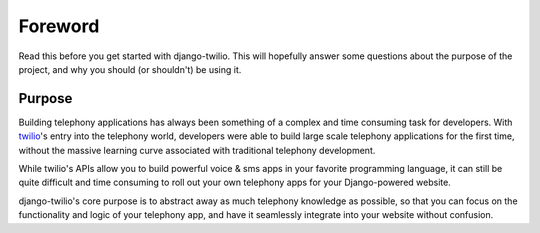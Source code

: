 ========
Foreword
========

Read this before you get started with django-twilio. This will hopefully answer
some questions about the purpose of the project, and why you should (or
shouldn't) be using it.

Purpose
=======

Building telephony applications has always been something of a complex and time
consuming task for developers. With `twilio <http://www.twilio.com/>`_'s entry
into the telephony world, developers were able to build large scale telephony
applications for the first time, without the massive learning curve associated
with traditional telephony development.

While twilio's APIs allow you to build powerful voice & sms apps in your
favorite programming language, it can still be quite difficult and time
consuming to roll out your own telephony apps for your Django-powered website.

django-twilio's core purpose is to abstract away as much telephony knowledge as
possible, so that you can focus on the functionality and logic of your
telephony app, and have it seamlessly integrate into your website without
confusion.
